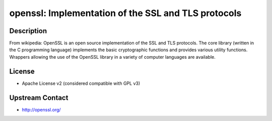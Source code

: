 openssl: Implementation of the SSL and TLS protocols
====================================================

Description
-----------

From wikipedia: OpenSSL is an open source implementation of the SSL and
TLS protocols. The core library (written in the C programming language)
implements the basic cryptographic functions and provides various
utility functions. Wrappers allowing the use of the OpenSSL library in a
variety of computer languages are available.

License
-------

- Apache License v2 (considered compatible with GPL v3)


Upstream Contact
----------------

-  http://openssl.org/
